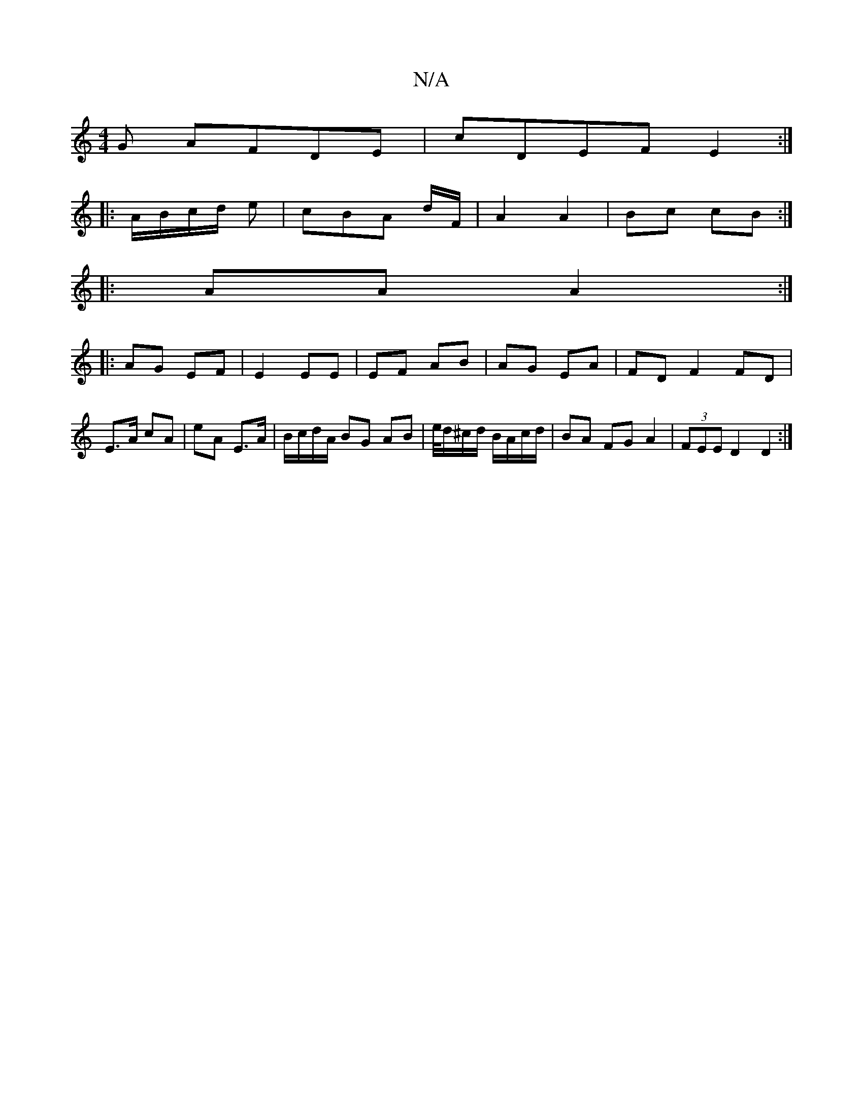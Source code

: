 X:1
T:N/A
M:4/4
R:N/A
K:Cmajor
G AFDE|cDEF E2:|
|:A/B/c/d/ e |cBA d/F/ | A2 A2 | Bc cB :|
|: AA A2 :|
|: AG EF | E2 EE | EF AB | AG EA | FD F2 FD | E>A cA | eA E>A | B/c/d/A/ BG AB |e/4d/^c/d/ B/A/c/d/|BA FGA2|(3FEE D2 D2:|

A|BAF 